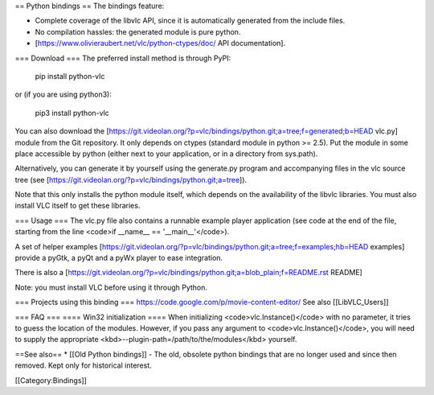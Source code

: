 == Python bindings == The bindings feature:

-  Complete coverage of the libvlc API, since it is automatically
   generated from the include files.
-  No compilation hassles: the generated module is pure python.
-  [https://www.olivieraubert.net/vlc/python-ctypes/doc/ API
   documentation].

=== Download === The preferred install method is through PyPI:

   pip install python-vlc

or (if you are using python3):

   pip3 install python-vlc

You can also download the
[https://git.videolan.org/?p=vlc/bindings/python.git;a=tree;f=generated;b=HEAD
vlc.py] module from the Git repository. It only depends on ctypes
(standard module in python >= 2.5). Put the module in some place
accessible by python (either next to your application, or in a directory
from sys.path).

Alternatively, you can generate it by yourself using the generate.py
program and accompanying files in the vlc source tree (see
[https://git.videolan.org/?p=vlc/bindings/python.git;a=tree]).

Note that this only installs the python module itself, which depends on
the availability of the libvlc libraries. You must also install VLC
itself to get these libraries.

=== Usage === The vlc.py file also contains a runnable example player
application (see code at the end of the file, starting from the line
<code>if \__name_\_ == '__main__'</code>).

A set of helper examples
[https://git.videolan.org/?p=vlc/bindings/python.git;a=tree;f=examples;hb=HEAD
examples] provide a pyGtk, a pyQt and a pyWx player to ease integration.

There is also a
[https://git.videolan.org/?p=vlc/bindings/python.git;a=blob_plain;f=README.rst
README]

Note: you must install VLC before using it through Python.

=== Projects using this binding ===
https://code.google.com/p/movie-content-editor/ See also
[[LibVLC_Users]]

=== FAQ === ==== Win32 initialization ==== When initializing
<code>vlc.Instance()</code> with no parameter, it tries to guess the
location of the modules. However, if you pass any argument to
<code>vlc.Instance()</code>, you will need to supply the appropriate
<kbd>--plugin-path=/path/to/the/modules</kbd> yourself.

==See also== \* [[Old Python bindings]] - The old, obsolete python
bindings that are no longer used and since then removed. Kept only for
historical interest.

[[Category:Bindings]]
